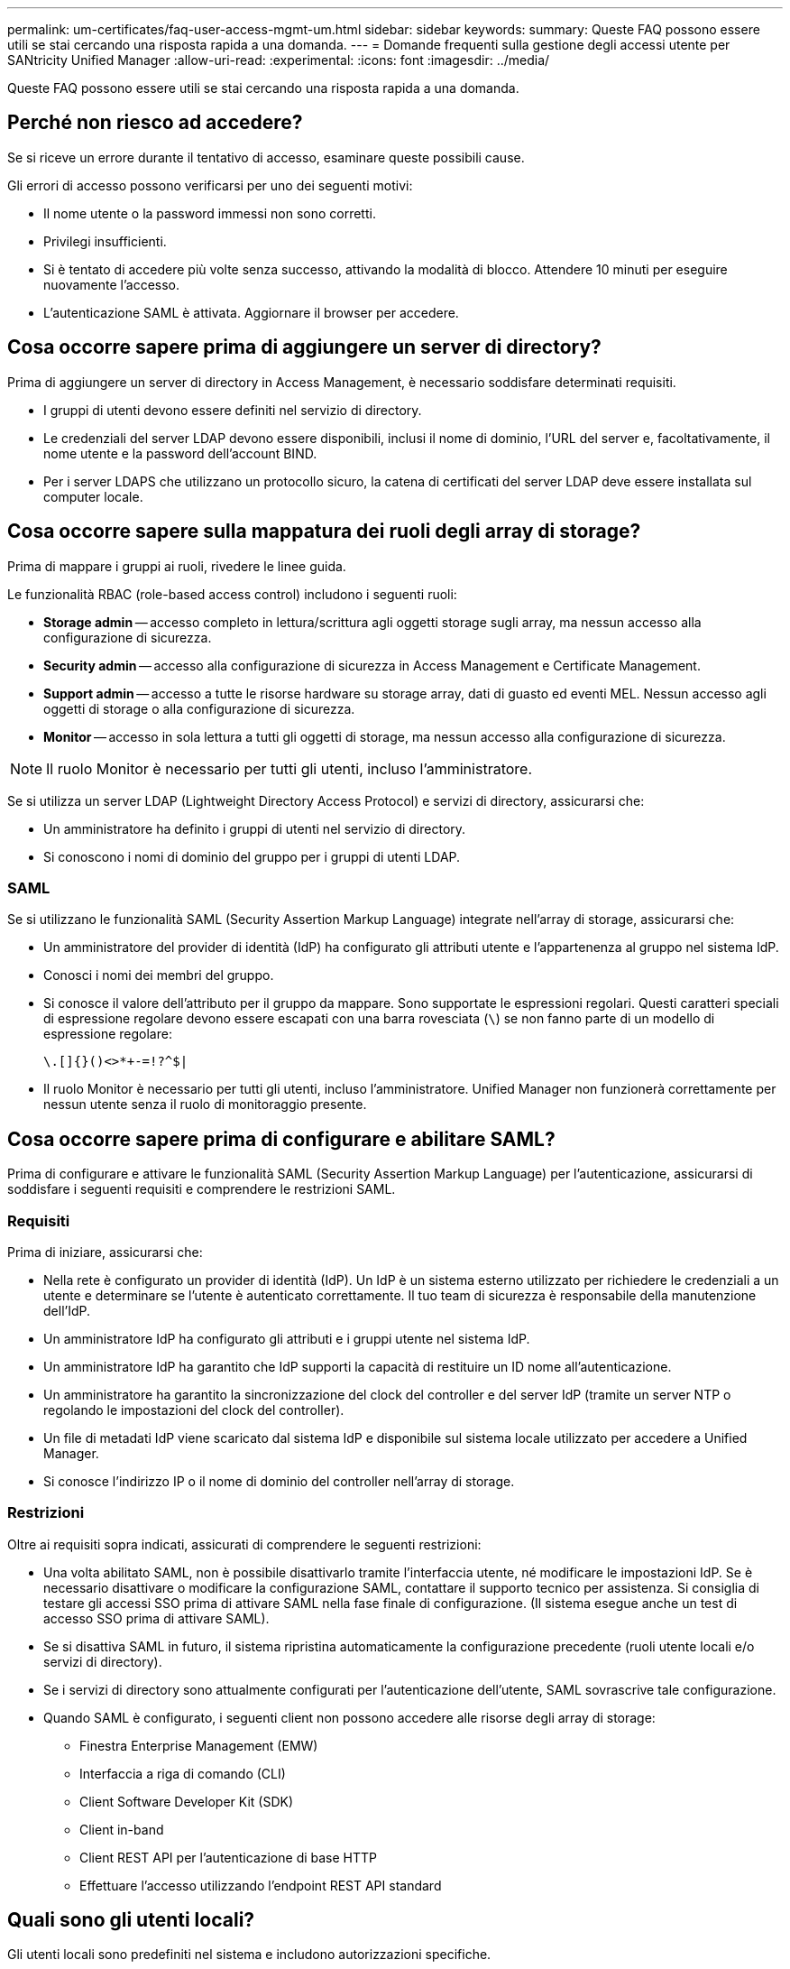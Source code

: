 ---
permalink: um-certificates/faq-user-access-mgmt-um.html 
sidebar: sidebar 
keywords:  
summary: Queste FAQ possono essere utili se stai cercando una risposta rapida a una domanda. 
---
= Domande frequenti sulla gestione degli accessi utente per SANtricity Unified Manager
:allow-uri-read: 
:experimental: 
:icons: font
:imagesdir: ../media/


[role="lead"]
Queste FAQ possono essere utili se stai cercando una risposta rapida a una domanda.



== Perché non riesco ad accedere?

Se si riceve un errore durante il tentativo di accesso, esaminare queste possibili cause.

Gli errori di accesso possono verificarsi per uno dei seguenti motivi:

* Il nome utente o la password immessi non sono corretti.
* Privilegi insufficienti.
* Si è tentato di accedere più volte senza successo, attivando la modalità di blocco. Attendere 10 minuti per eseguire nuovamente l'accesso.
* L'autenticazione SAML è attivata. Aggiornare il browser per accedere.




== Cosa occorre sapere prima di aggiungere un server di directory?

Prima di aggiungere un server di directory in Access Management, è necessario soddisfare determinati requisiti.

* I gruppi di utenti devono essere definiti nel servizio di directory.
* Le credenziali del server LDAP devono essere disponibili, inclusi il nome di dominio, l'URL del server e, facoltativamente, il nome utente e la password dell'account BIND.
* Per i server LDAPS che utilizzano un protocollo sicuro, la catena di certificati del server LDAP deve essere installata sul computer locale.




== Cosa occorre sapere sulla mappatura dei ruoli degli array di storage?

Prima di mappare i gruppi ai ruoli, rivedere le linee guida.

Le funzionalità RBAC (role-based access control) includono i seguenti ruoli:

* *Storage admin* -- accesso completo in lettura/scrittura agli oggetti storage sugli array, ma nessun accesso alla configurazione di sicurezza.
* *Security admin* -- accesso alla configurazione di sicurezza in Access Management e Certificate Management.
* *Support admin* -- accesso a tutte le risorse hardware su storage array, dati di guasto ed eventi MEL. Nessun accesso agli oggetti di storage o alla configurazione di sicurezza.
* *Monitor* -- accesso in sola lettura a tutti gli oggetti di storage, ma nessun accesso alla configurazione di sicurezza.


[NOTE]
====
Il ruolo Monitor è necessario per tutti gli utenti, incluso l'amministratore.

====
Se si utilizza un server LDAP (Lightweight Directory Access Protocol) e servizi di directory, assicurarsi che:

* Un amministratore ha definito i gruppi di utenti nel servizio di directory.
* Si conoscono i nomi di dominio del gruppo per i gruppi di utenti LDAP.




=== SAML

Se si utilizzano le funzionalità SAML (Security Assertion Markup Language) integrate nell'array di storage, assicurarsi che:

* Un amministratore del provider di identità (IdP) ha configurato gli attributi utente e l'appartenenza al gruppo nel sistema IdP.
* Conosci i nomi dei membri del gruppo.
* Si conosce il valore dell'attributo per il gruppo da mappare. Sono supportate le espressioni regolari. Questi caratteri speciali di espressione regolare devono essere escapati con una barra rovesciata (`\`) se non fanno parte di un modello di espressione regolare:
+
[listing]
----
\.[]{}()<>*+-=!?^$|
----
* Il ruolo Monitor è necessario per tutti gli utenti, incluso l'amministratore. Unified Manager non funzionerà correttamente per nessun utente senza il ruolo di monitoraggio presente.




== Cosa occorre sapere prima di configurare e abilitare SAML?

Prima di configurare e attivare le funzionalità SAML (Security Assertion Markup Language) per l'autenticazione, assicurarsi di soddisfare i seguenti requisiti e comprendere le restrizioni SAML.



=== Requisiti

Prima di iniziare, assicurarsi che:

* Nella rete è configurato un provider di identità (IdP). Un IdP è un sistema esterno utilizzato per richiedere le credenziali a un utente e determinare se l'utente è autenticato correttamente. Il tuo team di sicurezza è responsabile della manutenzione dell'IdP.
* Un amministratore IdP ha configurato gli attributi e i gruppi utente nel sistema IdP.
* Un amministratore IdP ha garantito che IdP supporti la capacità di restituire un ID nome all'autenticazione.
* Un amministratore ha garantito la sincronizzazione del clock del controller e del server IdP (tramite un server NTP o regolando le impostazioni del clock del controller).
* Un file di metadati IdP viene scaricato dal sistema IdP e disponibile sul sistema locale utilizzato per accedere a Unified Manager.
* Si conosce l'indirizzo IP o il nome di dominio del controller nell'array di storage.




=== Restrizioni

Oltre ai requisiti sopra indicati, assicurati di comprendere le seguenti restrizioni:

* Una volta abilitato SAML, non è possibile disattivarlo tramite l'interfaccia utente, né modificare le impostazioni IdP. Se è necessario disattivare o modificare la configurazione SAML, contattare il supporto tecnico per assistenza. Si consiglia di testare gli accessi SSO prima di attivare SAML nella fase finale di configurazione. (Il sistema esegue anche un test di accesso SSO prima di attivare SAML).
* Se si disattiva SAML in futuro, il sistema ripristina automaticamente la configurazione precedente (ruoli utente locali e/o servizi di directory).
* Se i servizi di directory sono attualmente configurati per l'autenticazione dell'utente, SAML sovrascrive tale configurazione.
* Quando SAML è configurato, i seguenti client non possono accedere alle risorse degli array di storage:
+
** Finestra Enterprise Management (EMW)
** Interfaccia a riga di comando (CLI)
** Client Software Developer Kit (SDK)
** Client in-band
** Client REST API per l'autenticazione di base HTTP
** Effettuare l'accesso utilizzando l'endpoint REST API standard






== Quali sono gli utenti locali?

Gli utenti locali sono predefiniti nel sistema e includono autorizzazioni specifiche.

Gli utenti locali includono:

* *Admin* -- Amministratore eccellente che ha accesso a tutte le funzioni del sistema. Questo utente include tutti i ruoli. La password deve essere impostata al primo accesso.
* *Storage* -- l'amministratore responsabile di tutto il provisioning dello storage. Questo utente include i seguenti ruoli: Storage Admin, Support Admin e Monitor. Questo account viene disattivato fino a quando non viene impostata una password.
* *Security* -- l'utente responsabile della configurazione della sicurezza, inclusi Access Management e Certificate Management. Questo utente include i seguenti ruoli: Security Admin e Monitor. Questo account viene disattivato fino a quando non viene impostata una password.
* *Support* -- l'utente responsabile delle risorse hardware, dei dati di guasto e degli aggiornamenti del firmware. Questo utente include i seguenti ruoli: Support Admin e Monitor. Questo account viene disattivato fino a quando non viene impostata una password.
* *Monitor* -- un utente con accesso in sola lettura al sistema. Questo utente include solo il ruolo Monitor. Questo account viene disattivato fino a quando non viene impostata una password.
* *rw* (lettura/scrittura) -- questo utente include i seguenti ruoli: Amministratore dello storage, amministratore del supporto e monitor. Questo account viene disattivato fino a quando non viene impostata una password.
* *Ro* (sola lettura) -- questo utente include solo il ruolo Monitor. Questo account viene disattivato fino a quando non viene impostata una password.

